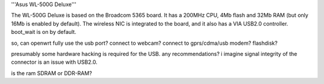 '''Asus WL-500G Deluxe'''

The WL-500G Deluxe is based on the Broadcom 5365 board. It has a 200MHz CPU, 4Mb flash and 32Mb RAM (but only 16Mb is enabled by default).
The wireless NIC is integrated to the board, and it also has a VIA USB2.0 controller. boot_wait is on by default.

so, can openwrt fully use the usb port?
connect to webcam?
connect to gprs/cdma/usb modem?
flashdisk?

presumably some hardware hacking is required for the USB.  any recommendations?  i imagine signal integrity of the connector is an issue with USB2.0.  

is the ram SDRAM or DDR-RAM?
